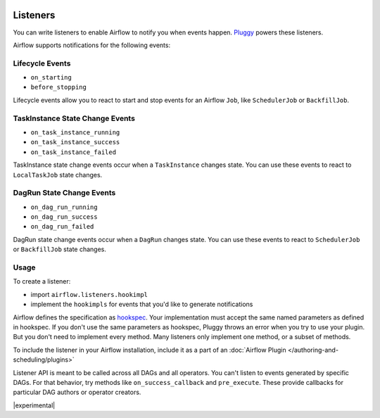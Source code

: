  .. Licensed to the Apache Software Foundation (ASF) under one
    or more contributor license agreements.  See the NOTICE file
    distributed with this work for additional information
    regarding copyright ownership.  The ASF licenses this file
    to you under the Apache License, Version 2.0 (the
    "License"); you may not use this file except in compliance
    with the License.  You may obtain a copy of the License at

 ..   http://www.apache.org/licenses/LICENSE-2.0

 .. Unless required by applicable law or agreed to in writing,
    software distributed under the License is distributed on an
    "AS IS" BASIS, WITHOUT WARRANTIES OR CONDITIONS OF ANY
    KIND, either express or implied.  See the License for the
    specific language governing permissions and limitations
    under the License.

Listeners
=========

You can write listeners to enable Airflow to notify you when events happen.
`Pluggy <https://pluggy.readthedocs.io/en/stable/>`__ powers these listeners.

Airflow supports notifications for the following events:

Lifecycle Events
----------------

- ``on_starting``
- ``before_stopping``

Lifecycle events allow you to react to start and stop events for an Airflow ``Job``, like  ``SchedulerJob`` or ``BackfillJob``.

TaskInstance State Change Events
--------------------------------

- ``on_task_instance_running``
- ``on_task_instance_success``
- ``on_task_instance_failed``

TaskInstance state change events occur when a ``TaskInstance`` changes state.
You can use these events to react to ``LocalTaskJob`` state changes.

DagRun State Change Events
--------------------------

- ``on_dag_run_running``
- ``on_dag_run_success``
- ``on_dag_run_failed``

DagRun state change events occur when a  ``DagRun`` changes state.
You can use these events to react to ``SchedulerJob`` or ``BackfillJob`` state changes.

Usage
-----

To create a listener:

- import ``airflow.listeners.hookimpl``
- implement the ``hookimpls`` for events that you'd like to generate notifications

Airflow defines the specification as `hookspec <https://github.com/apache/airflow/tree/main/airflow/listeners/spec>`__. Your implementation must accept the same named parameters as defined in hookspec. If you don't use the same parameters as hookspec, Pluggy throws an error when you try to use your plugin. But you don't need to implement every method. Many listeners only implement one method, or a subset of methods.

To include the listener in your Airflow installation, include it as a part of an :doc:`Airflow Plugin </authoring-and-scheduling/plugins>`

Listener API is meant to be called across all DAGs and all operators. You can't listen to events generated by specific DAGs. For that behavior, try methods like ``on_success_callback`` and ``pre_execute``. These provide callbacks for particular DAG authors or operator creators.


|experimental|
